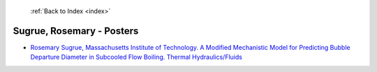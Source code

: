  :ref:`Back to Index <index>`

Sugrue, Rosemary - Posters
--------------------------

* `Rosemary Sugrue, Massachusetts Institute of Technology. A Modified Mechanistic Model for Predicting Bubble Departure Diameter in Subcooled Flow Boiling. Thermal Hydraulics/Fluids <../_static/docs/383.pdf>`_
